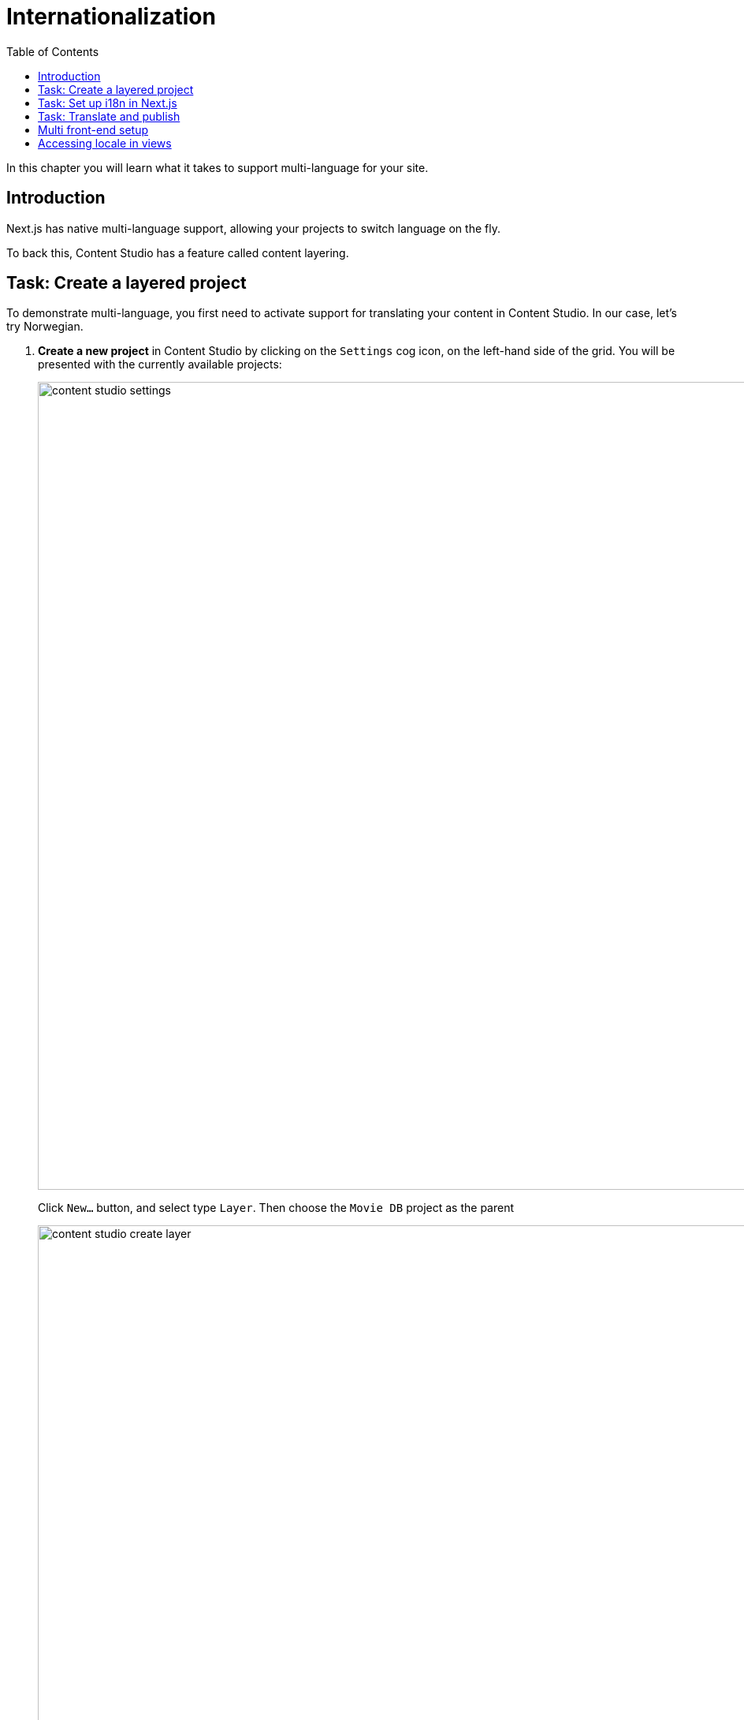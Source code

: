 = Internationalization
:toc: right
:imagesdir: media/

In this chapter you will learn what it takes to support multi-language for your site.

== Introduction

Next.js has native multi-language support, allowing your projects to switch language on the fly.

To back this, Content Studio has a feature called content layering.

== Task: Create a layered project

To demonstrate multi-language, you first need to activate support for translating your content in Content Studio. In our case, let's try Norwegian.

. **Create a new project** in Content Studio by clicking on the `Settings` cog icon, on the left-hand side of the grid. You will be presented with the currently available projects:
+
image:content-studio-settings.png[title="Project list",width=1024px]
+
Click `New...` button, and select type `Layer`. Then choose the `Movie DB` project as the parent
+
image:content-studio-create-layer.png[title="Layered project type",width=1024px]
+
Fill in the rest of the form, using the following values:
+
* *Name*: `Film DB`
* *Identifier*: `moviedb-no`
* *Language*: `norsk (no)`
* *Access mode*: `Public`
* Other fields may be skipped
+
After saving and closing the wizard, the new project should appear in the list.
+
. *Verify the new layer* by going back to the content list (via the pencil icon), and then switching context using the context selector in the top bar.
+
After switching context, you should see the following:
+
image:content-studio-filmdb.png[title="Film DB project",width=1024px]

== Task: Set up i18n in Next.js

Next, let's turn on multi-language support in Next.js.

. Start by activating Next.js' multilanguage support by adding a few lines to the `next.config.js` file:
+
.next.config.js
[source,JSON]
----
module.exports = {
    // ...
    i18n: {
        locales: ['en', 'no'],
        defaultLocale: 'en'
    }
    // ...
}
----
+
NOTE: The defaultLocale is the one that will be used to serve content on your domain root `/`, others will be available on /no etc.
+
. *Configure the Enonic adapter*, by specifying which content project to use for each specific locale:
+
..env
[source,Properties]
----
// ...
ENONIC_PROJECTS=moviedb/hmdb,no:moviedb-no/hmdb
// ...
----
+
Let's break down the syntax.
+
For each comma separated entry, you will find the following pattern: `<locale>:<repository>/<sitekey>`.
From the example above `no:moviedb-no/hmdb`.
+
The first entry in the list may skip the locale, as it will map to the `defaultLocale` specified in `next.config.js` earlier (in our case, `en`).
+
NOTE: The reason for repeating paths, is that the path may be different in each project/translation.
+
. Finally *restart your Next.js server* to pick up the changes to environment variables.


== Task: Translate and publish

As long as your preview configuration was working before you started, Content Studio should automatically be able to detect the right locale for each project.

NOTE: You may need to restart/rebuild your Next.js server for the changes to be picked up.

. In Content Studio, *Switch editing context* to the `Film DB` project by toggling in the top left corner of Content Studio.
+
Content Studio should automatically be able to detect the correct Next.js locale for the project. Select an item, and you should get a preview.
+
. *Translate the site content* by selecting the site content, then click `localize` (rather than edit..). This effectively takes you to the edit form. You may now show off your skills while translating the page to Norwegian.
+
Once finished, click `Mark as Ready` and proceed to publish the entire site structure.
+
[TIP]
====
*Publish the entire tree* by selecting the tree icon in the publishing wizard.
image:content-studio-mark-as-ready.png[title="Click tree icon to include all children",width=819px]

====
+
. **Verify that your front-end is working**
+
Finally, by adding `/no` (i.e. `localhost:4242/no`) to the URL of your Next.js server you should now see the published content from the Norwegian project.


== Multi front-end setup

In some cases, you may prefer a setup where each language/market is served by a separate Next.js front-end, or you may simply have different sites accessing the same Enonic instance.

Setting up Next.js to do this is just like handling a single language. To enable Content Studio preview to know which Next.js server to use, some additional configuration will be required.

. *Update the Next.xp configuration file* for your Enonic installation by adding multiple entries:
+
NOTE: The sandbox configuration files are located in the sandbox' home directory inside your user's root directory at `.enonic/sandboxes/<your-sandbox-name>/home/config`. 
+
.com.enonic.app.nextxp.cfg
[source,properties]
----
# uncomment to override default values
# nextjs.default.secret=yourSecret
# nextjs.default.url=http://127.0.0.1:4242
#
# config 'someName'
nextjs.someName.secret=yourSecret
nextjs.someName.url=https://your.next-site.com
#
# config 'anotherName'
nextjs.anotherName.secret=yourOtherSecret
nextjs.anotherName.url=https://your.other-next-site.com
# ...
----
+
. *Assign the configuration to your site* by clicking the pencil icon next to the `Next.XP` app name in the site form, and selecting it from the list of named configurations:
+
image:content-studio-configure-nextxp.png[title="Form with fields for server url and nextjs token",width=771px]

== Accessing locale in views

Here are some insight on how to make further use of locales in your Next.js project.

When using `getStaticProps` or `getServerSideProps`, `locale` is accessible through the `Context`:

[source,TypeScript]
----
import {Context,FetchContentResult} from '@enonic/nextjs-adapter';
import {GetStaticPropsResult} from 'next';

export async function getStaticProps(context: Context): Promise<GetStaticPropsResult<FetchContentResult>> {
    const locale = context.locale;
    const defaultLocale = context.defaultLocale;
}
----

Additionally, `MetaData` object (available in every view) contains `locale` and `defaultLocale` along with other runtime data:

[source,TypeScript,options="nowrap"]
----
import {PageComponent, RENDER_MODE, XP_REQUEST_TYPE} from '@enonic/nextjs-adapter';

export interface MetaData {
    type: string;
    path: string;
    requestType: XP_REQUEST_TYPE;
    renderMode: RENDER_MODE;
    requestedComponent?: PageComponent;
    canRender: boolean;
    catchAll: boolean;
    apiUrl: string;
    baseUrl: string;
    locale: string;
    defaultLocale: string;
}
----

Now that we have everything working, it's about time you <<deployment#, deploy to live servers>>.